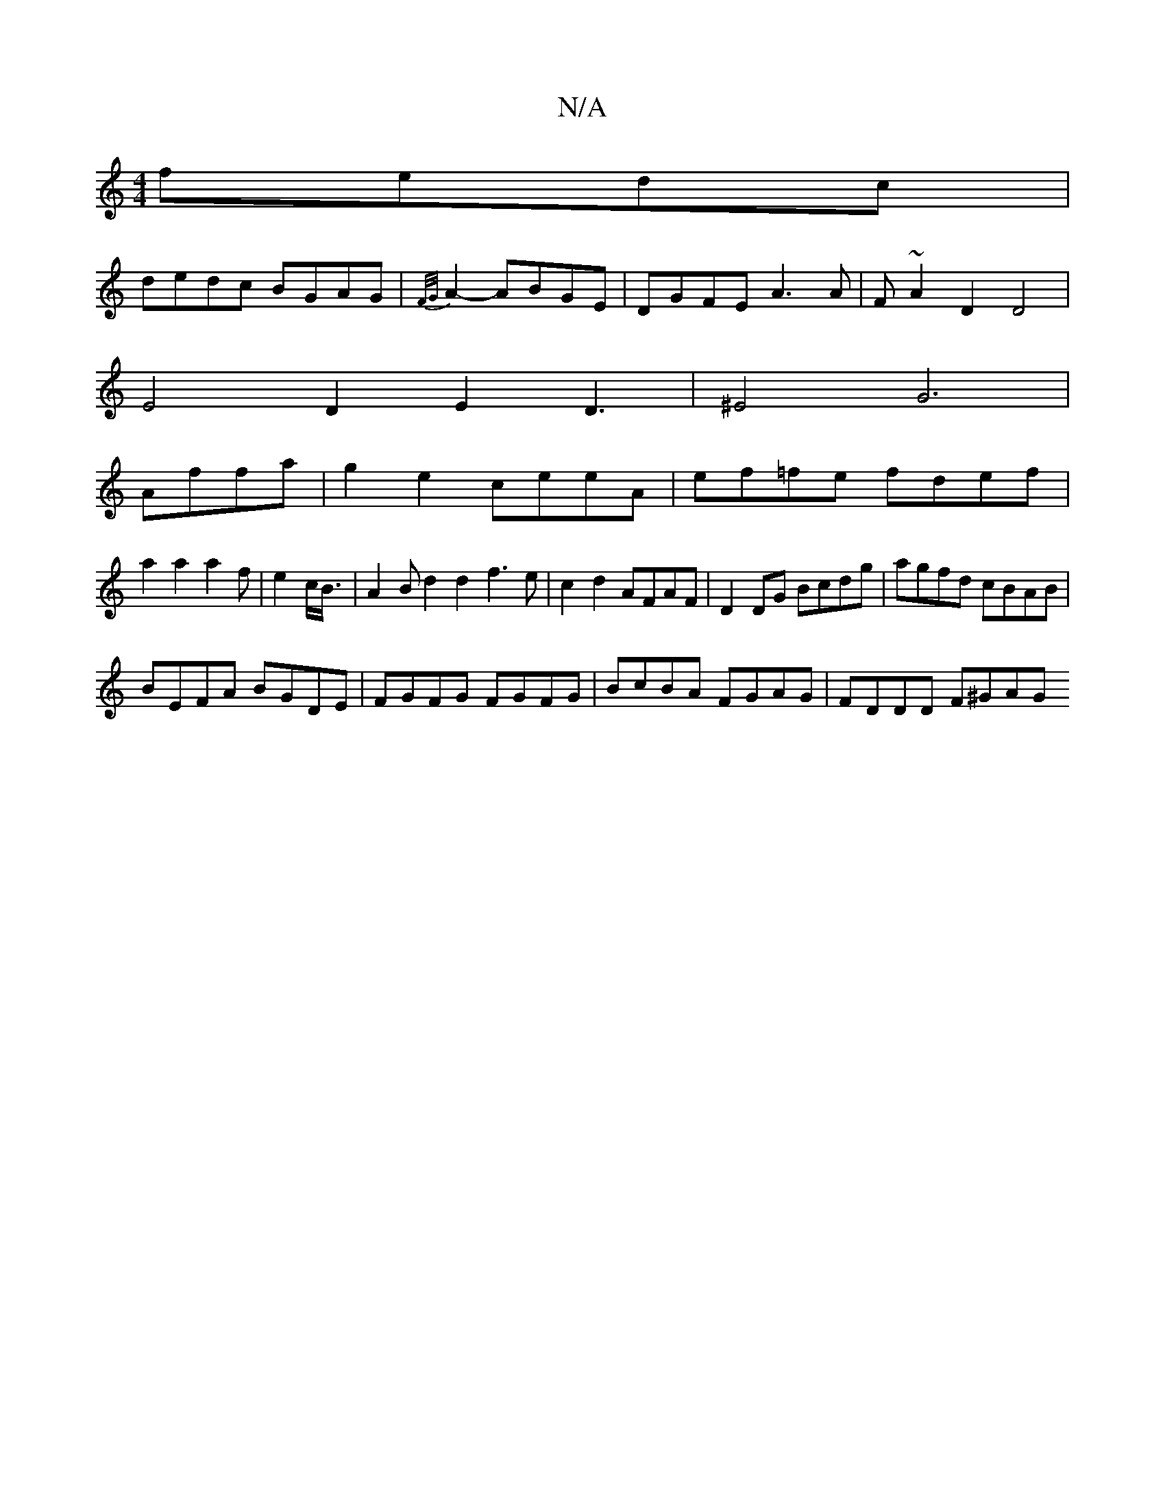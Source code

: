 X:1
T:N/A
M:4/4
R:N/A
K:Cmajor
 fedc|
dedc BGAG|{F/G/}A2- ABGE|DGFE A3A|F~A2D2D4|
E4 D2E2 D3|^E4 G6|
Affa | g2e2- ceeA|ef=fe fdef|
a2a2a2f|e2c/2B3/4|A2Bd2d2f3e|c2d2 AFAF|D2DG Bcdg|agfd cBAB|
BEFA BGDE|FGFG FGFG|BcBA FGAG|FDDD F^GAG